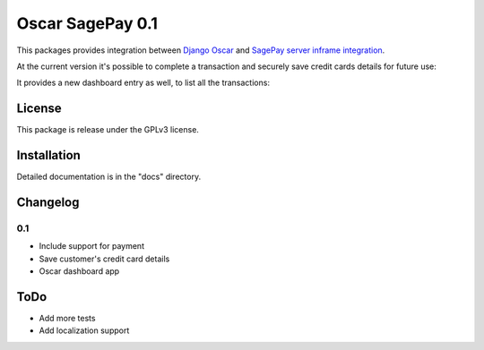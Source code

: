 ========================
Oscar SagePay 0.1
========================

This packages provides integration between `Django Oscar`_ and `SagePay server inframe integration`_.

At the current version it's possible to complete a transaction and securely save credit cards details for future use:

.. image:: http://i.imgur.com/GANFvgY.png
    :alt: Inframe credit card form
    :align: center

.. image:: http://i.imgur.com/w9jOLr3.png
    :alt: Saved cards in the customer account page
    :align: center


It provides a new dashboard entry as well, to list all the transactions:

.. image: http://i.imgur.com/PYE0Swg.png
    :alt: Transactions admin dashboard
    :align: center

License
-------

This package is release under the GPLv3 license.


Installation
------------

Detailed documentation is in the "docs" directory.


Changelog
---------

0.1
~~~
* Include support for payment
* Save customer's credit card details
* Oscar dashboard app


ToDo
----

- Add more tests
- Add localization support



.. _Django Oscar: http://oscarcommerce.com/
.. _SagePay server inframe integration: http://www.sagepay.co.uk/support/find-an-integration-document